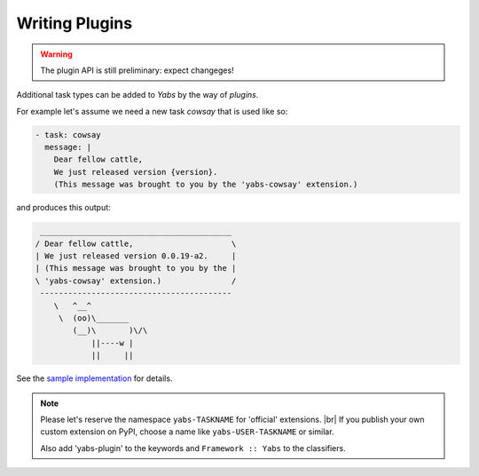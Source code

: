 ---------------
Writing Plugins
---------------

.. warning::

    The plugin API is still preliminary: expect changeges!

Additional task types can be added to *Yabs* by the way of *plugins*.

For example let's assume we need a new task `cowsay` that is used like so:

.. code-block:: yaml

    - task: cowsay
      message: |
        Dear fellow cattle,
        We just released version {version}.
        (This message was brought to you by the 'yabs-cowsay' extension.)

and produces this output:

.. code-block:: bash

     _________________________________________
    / Dear fellow cattle,                     \
    | We just released version 0.0.19-a2.     |
    | (This message was brought to you by the |
    \ 'yabs-cowsay' extension.)               /
     -----------------------------------------
        \   ^__^
         \  (oo)\_______
            (__)\       )\/\
                ||----w |
                ||     ||


See the `sample implementation <https://github.com/mar10/yabs-cowsay>`_
for details.

.. note::

    Please let's reserve the namespace ``yabs-TASKNAME`` for 'official'
    extensions. |br|
    If you publish your own custom extension on PyPI, choose a name like
    ``yabs-USER-TASKNAME`` or similar.

    Also add 'yabs-plugin' to the keywords and ``Framework :: Yabs`` to the
    classifiers.
